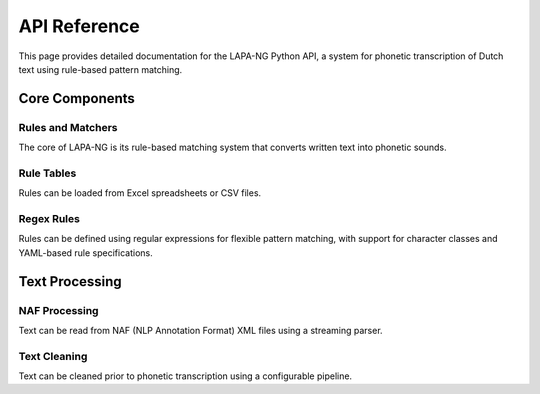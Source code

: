 API Reference
============

This page provides detailed documentation for the LAPA-NG Python API, a system for phonetic transcription of Dutch text using rule-based pattern matching.

Core Components
-------------

Rules and Matchers
~~~~~~~~~~~~~~~~

The core of LAPA-NG is its rule-based matching system that converts written text into phonetic sounds.

.. py:module:: lapa_ng.rules.matchers

   Core matching functionality for phonetic transcription.

   .. py:class:: MatchResult

      Result of a successful rule match.

      :param str word: Original word being matched
      :param int start: Starting position of the match
      :param str matched: The substring that was matched
      :param str phonemes: Phonetic transcription for the matched substring
      :param str remainder: Remaining part of the word after the match

   .. py:class:: ContextualMatchResult

      Enhanced match result including rule information.

      :param MatchResult match_result: The basic match result
      :param str rule_id: Identifier of the rule that matched
      :param tuple[str, ...] rules_attempted: Tuple of rule IDs that were attempted before finding a match

   .. py:class:: Matcher(Protocol)

      Protocol defining the interface for rule matchers.

      .. py:method:: match(word: str, start: int) -> MatchResult | None

         Match a substring of a word against a specific rule.

         :param str word: The word to match against
         :param int start: Starting position in the word
         :return: MatchResult if successful, None otherwise

      .. py:property:: id -> str

         Return the unique identifier for this matcher.

   .. py:class:: RuleListMatcher(Matcher)

      A matcher that attempts to match a word against a list of rules in sequence.

      :param list[Matcher] rules: List of matchers to try in sequence

   .. py:function:: translate(word: str, part_matcher: Matcher) -> Generator[ContextualMatchResult, None, None]

      Translate a word into phonemes using the given matcher.

      This function attempts to match the entire word against the rules and yields
      a ContextualMatchResult for each match found. If no rule matches a character,
      it yields a 'silent' match with empty phonemes.

      :param str word: The word to translate
      :param Matcher part_matcher: The matcher to use for rule matching
      :return: Generator yielding ContextualMatchResult for each match or non-match

   .. py:class:: CachedTranslator

      A translator that caches results to improve performance.

      :param callable translate_func: The function to use for translation
      :param int cache_size: Maximum number of translations to cache (default: 10,000)

      .. py:method:: translate(word: str, translator: Matcher) -> Generator[ContextualMatchResult, None, None]

         Translate a word using the cached translator.

         :param str word: The word to translate
         :param Matcher translator: The matcher to use for rule matching
         :return: Generator yielding ContextualMatchResult for each match

      .. py:method:: __call__(word: str, translator: Matcher) -> Generator[ContextualMatchResult, None, None]

         Allow the translator to be called as a function.

         :param str word: The word to translate
         :param Matcher translator: The matcher to use for rule matching
         :return: Generator yielding ContextualMatchResult for each match

Rule Tables
~~~~~~~~~~

Rules can be loaded from Excel spreadsheets or CSV files.

.. py:module:: lapa_ng.rules_table.table

   Table-based rule processing functionality.

   .. py:function:: read_excel(file_path: str | Path, sheet_name: str | int | None = None) -> list[TabularRule]

      Read rules from an Excel file.

      :param file_path: Path to Excel file
      :param sheet_name: Name or index of sheet to read
      :return: List of TabularRule objects

   .. py:function:: read_csv(file_path: str | Path, field_separator: str = ',', skiprows: int = 0) -> list[TabularRule]

      Read rules from a CSV file.

      :param file_path: Path to CSV file
      :param field_separator: Character used to separate fields
      :param skiprows: Number of rows to skip at the start
      :return: List of TabularRule objects

Regex Rules
~~~~~~~~~~

Rules can be defined using regular expressions for flexible pattern matching, with support for character classes and YAML-based rule specifications.

.. py:module:: lapa_ng.rules_regex.rules

   Regular expression based rule specifications.

   .. py:class:: RegexRuleSpec

      Specification for a regular expression based rule.

      :param str id: Unique identifier for the rule
      :param re.Pattern pattern: Compiled regular expression pattern
      :param str replacement: Phonetic replacement string
      :param dict[str, Any] meta: Additional metadata about the rule

   .. py:class:: RegexMatcher(Matcher)

      A matcher that uses regular expressions for pattern matching.

      :param str id: Unique identifier for the matcher
      :param str rule: Regular expression pattern
      :param str replacement: Phonetic replacement string
      :param dict[str, Any] meta: Optional metadata about the rule

      The matcher supports the following character classes:
      - ``[:vowel:]`` - Matches any vowel (aeiouy)
      - ``[:consonant:]`` - Matches any consonant (bcdfghjklmnpqrstvwxz)
      - ``[:digit:]`` - Matches any digit (0123456789)
      - ``[:punctuation:]`` - Matches punctuation (.,!?:;)

      Rules starting with ``^`` are treated as prefix rules and only match at the start of words.
      Rules must contain a capturing group ``(pattern)`` to specify which part of the match to replace.

   .. py:function:: load_matchers(rule_file: str | Path) -> tuple[RegexMatcher, ...]

      Load regex matchers from a YAML file containing rule specifications.

      :param rule_file: Path to YAML file containing rule specifications
      :return: Tuple of RegexMatcher objects

      Example YAML format:

      .. code-block:: yaml

         - id: "rule1"
           pattern: "^([:vowel:]+)"
           replacement: "V"
           meta:
             description: "Match initial vowels"

Text Processing
-------------

NAF Processing
~~~~~~~~~~~~~

Text can be read from NAF (NLP Annotation Format) XML files using a streaming parser.

.. py:module:: lapa_ng.naf

   NAF file processing functionality.

   .. py:class:: WordForm

      Represents a word form element from a NAF file.

      :param str text: The text content of the word form
      :param dict[str, str] attributes: Dictionary of XML attributes associated with the word form

   .. py:function:: parse_naf(naf_file: str) -> Generator[WordForm, None, None]

      Parse a NAF file and yield WordForm objects.

      This function uses a streaming XML parser to efficiently process large NAF files.
      It yields WordForm objects for each word form element found in the text section.

      :param naf_file: Path to the NAF file to parse
      :return: Generator yielding WordForm objects

      Example Usage:

      .. code-block:: python

         from lapa_ng.naf import parse_naf

         # Process a NAF file efficiently
         for word_form in parse_naf("example.naf"):
             print(f"Text: {word_form.text}")
             print(f"Attributes: {word_form.attributes}")

Text Cleaning
~~~~~~~~~~~~

Text can be cleaned prior to phonetic transcription using a configurable pipeline.

.. py:module:: lapa_ng.pipeline.clean

   Text cleaning pipeline functionality.

   .. py:function:: create_pipeline(*functions: callable) -> callable

      Create a text cleaning pipeline from a sequence of cleaning functions.

      :param functions: One or more cleaning functions to apply in sequence
      :return: Combined cleaning function

   Available Cleaners:

   .. py:function:: ensure_text(text: str | None) -> str

      Ensure that the text is a string and not None. Returns an empty string if input is None.

   .. py:function:: strip_spaces(text: str) -> str

      Strip whitespace from the beginning and end of the text.

   .. py:function:: to_lowercase(text: str) -> str

      Convert the text to lowercase.

   .. py:function:: strip_accents(text: str) -> str

      Remove diacritical marks (accents) from characters in a string.

   Example Usage:

   .. code-block:: python

      from lapa_ng.pipeline.clean import (
          create_pipeline,
          ensure_text,
          strip_spaces,
          to_lowercase,
          strip_accents
      )

      # Create a pipeline that:
      # 1. Ensures text is not None
      # 2. Strips whitespace
      # 3. Converts to lowercase
      # 4. Removes accents
      cleaner = create_pipeline(
          ensure_text,
          strip_spaces,
          to_lowercase,
          strip_accents
      )

      # Use the pipeline
      cleaned_text = cleaner("  Café au Lait  ")
      # Result: "cafe au lait" 